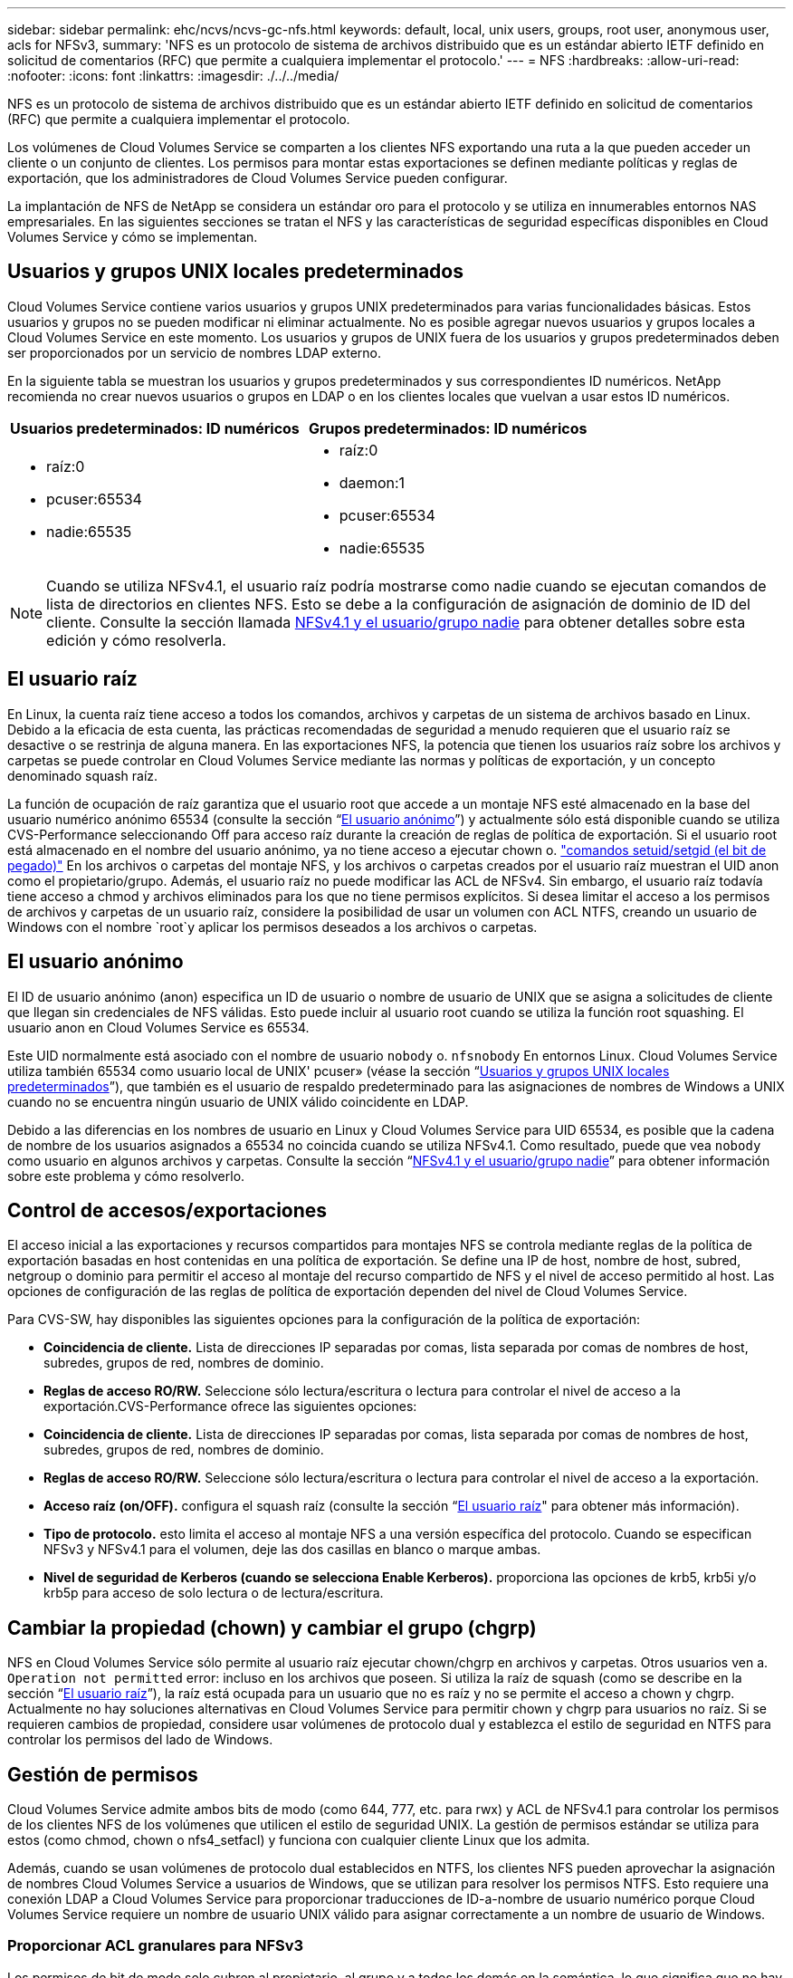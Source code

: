 ---
sidebar: sidebar 
permalink: ehc/ncvs/ncvs-gc-nfs.html 
keywords: default, local, unix users, groups, root user, anonymous user, acls for NFSv3, 
summary: 'NFS es un protocolo de sistema de archivos distribuido que es un estándar abierto IETF definido en solicitud de comentarios (RFC) que permite a cualquiera implementar el protocolo.' 
---
= NFS
:hardbreaks:
:allow-uri-read: 
:nofooter: 
:icons: font
:linkattrs: 
:imagesdir: ./../../media/


[role="lead"]
NFS es un protocolo de sistema de archivos distribuido que es un estándar abierto IETF definido en solicitud de comentarios (RFC) que permite a cualquiera implementar el protocolo.

Los volúmenes de Cloud Volumes Service se comparten a los clientes NFS exportando una ruta a la que pueden acceder un cliente o un conjunto de clientes. Los permisos para montar estas exportaciones se definen mediante políticas y reglas de exportación, que los administradores de Cloud Volumes Service pueden configurar.

La implantación de NFS de NetApp se considera un estándar oro para el protocolo y se utiliza en innumerables entornos NAS empresariales. En las siguientes secciones se tratan el NFS y las características de seguridad específicas disponibles en Cloud Volumes Service y cómo se implementan.



== Usuarios y grupos UNIX locales predeterminados

Cloud Volumes Service contiene varios usuarios y grupos UNIX predeterminados para varias funcionalidades básicas. Estos usuarios y grupos no se pueden modificar ni eliminar actualmente. No es posible agregar nuevos usuarios y grupos locales a Cloud Volumes Service en este momento. Los usuarios y grupos de UNIX fuera de los usuarios y grupos predeterminados deben ser proporcionados por un servicio de nombres LDAP externo.

En la siguiente tabla se muestran los usuarios y grupos predeterminados y sus correspondientes ID numéricos. NetApp recomienda no crear nuevos usuarios o grupos en LDAP o en los clientes locales que vuelvan a usar estos ID numéricos.

|===
| Usuarios predeterminados: ID numéricos | Grupos predeterminados: ID numéricos 


 a| 
* raíz:0
* pcuser:65534
* nadie:65535

 a| 
* raíz:0
* daemon:1
* pcuser:65534
* nadie:65535


|===

NOTE: Cuando se utiliza NFSv4.1, el usuario raíz podría mostrarse como nadie cuando se ejecutan comandos de lista de directorios en clientes NFS. Esto se debe a la configuración de asignación de dominio de ID del cliente. Consulte la sección llamada <<NFSv4.1 y el usuario/grupo nadie>> para obtener detalles sobre esta edición y cómo resolverla.



== El usuario raíz

En Linux, la cuenta raíz tiene acceso a todos los comandos, archivos y carpetas de un sistema de archivos basado en Linux. Debido a la eficacia de esta cuenta, las prácticas recomendadas de seguridad a menudo requieren que el usuario raíz se desactive o se restrinja de alguna manera. En las exportaciones NFS, la potencia que tienen los usuarios raíz sobre los archivos y carpetas se puede controlar en Cloud Volumes Service mediante las normas y políticas de exportación, y un concepto denominado squash raíz.

La función de ocupación de raíz garantiza que el usuario root que accede a un montaje NFS esté almacenado en la base del usuario numérico anónimo 65534 (consulte la sección “<<El usuario anónimo>>”) y actualmente sólo está disponible cuando se utiliza CVS-Performance seleccionando Off para acceso raíz durante la creación de reglas de política de exportación. Si el usuario root está almacenado en el nombre del usuario anónimo, ya no tiene acceso a ejecutar chown o. https://en.wikipedia.org/wiki/Setuid["comandos setuid/setgid (el bit de pegado)"^] En los archivos o carpetas del montaje NFS, y los archivos o carpetas creados por el usuario raíz muestran el UID anon como el propietario/grupo. Además, el usuario raíz no puede modificar las ACL de NFSv4. Sin embargo, el usuario raíz todavía tiene acceso a chmod y archivos eliminados para los que no tiene permisos explícitos. Si desea limitar el acceso a los permisos de archivos y carpetas de un usuario raíz, considere la posibilidad de usar un volumen con ACL NTFS, creando un usuario de Windows con el nombre `root`y aplicar los permisos deseados a los archivos o carpetas.



== El usuario anónimo

El ID de usuario anónimo (anon) especifica un ID de usuario o nombre de usuario de UNIX que se asigna a solicitudes de cliente que llegan sin credenciales de NFS válidas. Esto puede incluir al usuario root cuando se utiliza la función root squashing. El usuario anon en Cloud Volumes Service es 65534.

Este UID normalmente está asociado con el nombre de usuario `nobody` o. `nfsnobody` En entornos Linux. Cloud Volumes Service utiliza también 65534 como usuario local de UNIX' pcuser» (véase la sección “<<Usuarios y grupos UNIX locales predeterminados>>”), que también es el usuario de respaldo predeterminado para las asignaciones de nombres de Windows a UNIX cuando no se encuentra ningún usuario de UNIX válido coincidente en LDAP.

Debido a las diferencias en los nombres de usuario en Linux y Cloud Volumes Service para UID 65534, es posible que la cadena de nombre de los usuarios asignados a 65534 no coincida cuando se utiliza NFSv4.1. Como resultado, puede que vea `nobody` como usuario en algunos archivos y carpetas. Consulte la sección “<<NFSv4.1 y el usuario/grupo nadie>>” para obtener información sobre este problema y cómo resolverlo.



== Control de accesos/exportaciones

El acceso inicial a las exportaciones y recursos compartidos para montajes NFS se controla mediante reglas de la política de exportación basadas en host contenidas en una política de exportación. Se define una IP de host, nombre de host, subred, netgroup o dominio para permitir el acceso al montaje del recurso compartido de NFS y el nivel de acceso permitido al host. Las opciones de configuración de las reglas de política de exportación dependen del nivel de Cloud Volumes Service.

Para CVS-SW, hay disponibles las siguientes opciones para la configuración de la política de exportación:

* *Coincidencia de cliente.* Lista de direcciones IP separadas por comas, lista separada por comas de nombres de host, subredes, grupos de red, nombres de dominio.
* *Reglas de acceso RO/RW.* Seleccione sólo lectura/escritura o lectura para controlar el nivel de acceso a la exportación.CVS-Performance ofrece las siguientes opciones:
* *Coincidencia de cliente.* Lista de direcciones IP separadas por comas, lista separada por comas de nombres de host, subredes, grupos de red, nombres de dominio.
* *Reglas de acceso RO/RW.* Seleccione sólo lectura/escritura o lectura para controlar el nivel de acceso a la exportación.
* *Acceso raíz (on/OFF).* configura el squash raíz (consulte la sección “<<El usuario raíz>>" para obtener más información).
* *Tipo de protocolo.* esto limita el acceso al montaje NFS a una versión específica del protocolo. Cuando se especifican NFSv3 y NFSv4.1 para el volumen, deje las dos casillas en blanco o marque ambas.
* *Nivel de seguridad de Kerberos (cuando se selecciona Enable Kerberos).* proporciona las opciones de krb5, krb5i y/o krb5p para acceso de solo lectura o de lectura/escritura.




== Cambiar la propiedad (chown) y cambiar el grupo (chgrp)

NFS en Cloud Volumes Service sólo permite al usuario raíz ejecutar chown/chgrp en archivos y carpetas. Otros usuarios ven a. `Operation not permitted` error: incluso en los archivos que poseen. Si utiliza la raíz de squash (como se describe en la sección “<<El usuario raíz>>”), la raíz está ocupada para un usuario que no es raíz y no se permite el acceso a chown y chgrp. Actualmente no hay soluciones alternativas en Cloud Volumes Service para permitir chown y chgrp para usuarios no raíz. Si se requieren cambios de propiedad, considere usar volúmenes de protocolo dual y establezca el estilo de seguridad en NTFS para controlar los permisos del lado de Windows.



== Gestión de permisos

Cloud Volumes Service admite ambos bits de modo (como 644, 777, etc. para rwx) y ACL de NFSv4.1 para controlar los permisos de los clientes NFS de los volúmenes que utilicen el estilo de seguridad UNIX. La gestión de permisos estándar se utiliza para estos (como chmod, chown o nfs4_setfacl) y funciona con cualquier cliente Linux que los admita.

Además, cuando se usan volúmenes de protocolo dual establecidos en NTFS, los clientes NFS pueden aprovechar la asignación de nombres Cloud Volumes Service a usuarios de Windows, que se utilizan para resolver los permisos NTFS. Esto requiere una conexión LDAP a Cloud Volumes Service para proporcionar traducciones de ID-a-nombre de usuario numérico porque Cloud Volumes Service requiere un nombre de usuario UNIX válido para asignar correctamente a un nombre de usuario de Windows.



=== Proporcionar ACL granulares para NFSv3

Los permisos de bit de modo solo cubren al propietario, al grupo y a todos los demás en la semántica, lo que significa que no hay controles de acceso de usuario granulares disponibles para NFSv3 básico. Cloud Volumes Service no admite ACL de POSIX, ni atributos extendidos (como chattr), de modo que las listas de control de acceso granulares solo son posibles en los siguientes escenarios con NFSv3:

* Volúmenes de estilo de seguridad NTFS (servidor CIFS necesario) con asignaciones de usuarios de UNIX a Windows válidas.
* Las ACL de NFSv4.1 se aplican mediante el montaje de NFSv4.1 en un cliente de administrador para aplicar ACL.


Ambos métodos requieren una conexión LDAP para la administración de identidades de UNIX y una información de grupo y usuario de UNIX válida rellenada (consulte la sección link:ncvs-gc-other-nas-infrastructure-service-dependencies.html#ldap["“LDAP”"]) Y sólo están disponibles con las instancias CVS-Performance. Para utilizar volúmenes de estilo de seguridad NTFS con NFS, debe utilizar el protocolo dual (SMB y NFSv3) o el protocolo doble (SMB y NFSv4.1), incluso si no se realiza ninguna conexión SMB. Para utilizar las ACL de NFSv4.1 con montajes NFSv3, debe seleccionar `Both (NFSv3/NFSv4.1)` como tipo de protocolo.

Los bits del modo UNIX normal no proporcionan el mismo nivel de granularidad en permisos que proporcionan las ACL de NTFS o NFSv4.x. En la siguiente tabla, se compara la granularidad de permisos entre bits del modo NFSv3 y ACL de NFSv4.1. Para obtener más información sobre las ACL de NFSv4.1, consulte https://linux.die.net/man/5/nfs4_acl["Nfs4_acl - Listas de control de acceso de NFSv4"^].

|===
| Bits del modo NFSv3 | ACL de NFSv4.1 


 a| 
* Defina el ID de usuario en la ejecución
* Establezca el ID de grupo en la ejecución
* Guardar texto intercambiado (no definido en POSIX)
* Permiso de lectura para el propietario
* Permiso de escritura para el propietario
* Ejecutar permiso para el propietario en un archivo; o buscar (buscar) permiso para el propietario en el directorio
* Permiso de lectura para grupo
* Permiso de escritura para grupo
* Ejecutar permiso para grupo en un archivo o buscar (buscar) permiso para grupo en el directorio
* Permiso de lectura para otros
* Permiso de escritura para otros
* Ejecutar permiso para otros usuarios en un archivo; o buscar (buscar) permiso para otros en el directorio

 a| 
Tipos de entrada de control de acceso (ACE) (permitir/Denegar/Auditoría) * indicadores de herencia * directorio-heredar * archivo-heredar * no-propagar-heredar * heredar-sólo

Permisos * datos de lectura (archivos) / directorio de lista (directorios) * escribir-datos (archivos) / crear-archivo (directorios) * anexar-datos (archivos) / subdirectorio de creación (directorios) * ejecutar (archivos) / cambiar-directorio (directorios) * eliminar * eliminar-hijo * atributos de lectura-escritura * escribir-atributos * atributos-ACL de lectura-escritura * Sincronizar-escritura-escritura-propietario * ACL

|===
Por último, la pertenencia a grupos de NFS (tanto en NFSv3 COMO EN NFSV4.x) está limitada a un máximo predeterminado de 16 para AUTH_SYS según los límites de paquetes RPC. NFS Kerberos proporciona hasta 32 grupos y las ACL de NFSv4 eliminan la limitación a través de ACL granulares de usuarios y grupos (hasta 1024 entradas por ACE).

Además, Cloud Volumes Service ofrece compatibilidad ampliada con grupos para ampliar el número máximo de grupos admitidos hasta 32. Esto requiere una conexión LDAP a un servidor LDAP que contenga identidades de grupo y de usuario UNIX válidas. Para obtener más información acerca de cómo configurar esto, consulte https://cloud.google.com/architecture/partners/netapp-cloud-volumes/creating-nfs-volumes?hl=en_US["Crear y gestionar volúmenes de NFS"^] En la documentación de Google.



== ID de usuario y grupo de NFSv3

Los ID de usuario y de grupo de NFSv3 se encuentran en el cable como identificadores numéricos en lugar de como nombres. Cloud Volumes Service no soluciona el nombre de usuario de estos ID numéricos con NFSv3, con los volúmenes de estilo de seguridad de UNIX que utilizan únicamente bits del modo. Cuando hay ACL de NFSv4.1, es necesario realizar una búsqueda de ID numéricos y/o una búsqueda de cadenas de nombre para resolver la ACL correctamente, incluso cuando se utiliza NFSv3. Con volúmenes de estilo de seguridad NTFS, Cloud Volumes Service debe resolver un ID numérico a un usuario UNIX válido y, a continuación, asignar a un usuario de Windows válido para negociar derechos de acceso.



=== Limitaciones de seguridad de los ID de usuario y de grupo de NFSv3

Con NFSv3, el cliente y el servidor nunca tienen que confirmar que el usuario que intenta leer o escribir con un ID numérico es un usuario válido; sólo es de confianza implícita. Esto abre el sistema de archivos hasta posibles infracciones simplemente falsificar cualquier ID numérico. Para evitar agujeros de seguridad como este, hay algunas opciones disponibles para Cloud Volumes Service.

* La implementación de Kerberos para NFS obliga a los usuarios a autenticarse con un nombre de usuario y contraseña o un archivo keytab a obtener un vale Kerberos para permitir el acceso a un montaje. Kerberos solo está disponible con las instancias CVS-Performance y con NFSv4.1.
* Limitar la lista de hosts de las reglas de la política de exportación los límites que los clientes NFSv3 tienen acceso al volumen de Cloud Volumes Service.
* El uso de volúmenes de protocolo doble y la aplicación de ACL NTFS a los volúmenes obliga a los clientes NFSv3 a resolver los ID numéricos a nombres de usuario de UNIX válidos para autenticar correctamente el acceso a los montajes. Esto requiere habilitar LDAP y configurar las identidades de usuarios y grupos de UNIX.
* Al SQUID el usuario raíz limita el daño que un usuario raíz puede hacer a un montaje NFS, pero no elimina por completo el riesgo. Para obtener más información, consulte la sección “<<El usuario raíz>>.”


En última instancia, la seguridad de NFS se limita a qué versión del protocolo utiliza que ofrece. NFSv3, aunque tiene un rendimiento general superior al de NFSv4.1, no proporciona el mismo nivel de seguridad.



== NFSv4.1

NFSv4.1 proporciona una mayor seguridad y fiabilidad en comparación con NFSv3, por los siguientes motivos:

* Bloqueo integrado mediante un mecanismo basado en arrendamiento
* Sesiones con estado
* Todas las funciones de NFS en un único puerto (2049)
* Solo TCP
* Asignación de dominio de ID
* Integración de Kerberos (NFSv3 puede utilizar Kerberos, pero solo para NFS, no para protocolos auxiliares como NLM)




=== Dependencias de NFSv4.1

Debido a las funciones de seguridad adicionales de NFSv4.1, existen algunas dependencias externas implicadas que no fueron necesarias para utilizar NFSv3 (de forma similar a cómo requiere SMB dependencias como Active Directory).



=== ACL de NFSv4.1

Cloud Volumes Service ofrece compatibilidad con las ACL de NFSv4.x, las cuales proporcionan ventajas distintivas con respecto a los permisos de estilo POSIX normales, como las siguientes:

* Control granular del acceso de los usuarios a los archivos y directorios
* Mejor seguridad NFS
* Interoperabilidad mejorada con CIFS/SMB
* Eliminación de la limitación NFS de 16 grupos por usuario con seguridad AUTH_SYS
* Los ACL omiten la necesidad de resolución del identificador de grupo (GID), que elimina en realidad las ACL de GID limititNFSv4.1 se controlan desde clientes NFS, no desde Cloud Volumes Service. Para utilizar las ACL de NFSv4.1, asegúrese de que la versión de software de su cliente las admite y de que están instaladas las utilidades NFS adecuadas.




=== Compatibilidad entre las ACL de NFSv4.1 y los clientes de SMB

Las ACL de NFSv4 son distintas de las de ACL de nivel de archivo de Windows (ACL de NTFS), pero llevan funciones similares. Sin embargo, en los entornos NAS multiprotocolo, si hay ACL de NFSv4.1 y utiliza acceso de doble protocolo (NFS y SMB en los mismos conjuntos de datos), los clientes que utilicen SMB2.0 y versiones posteriores no podrán ver ni gestionar ACL desde pestañas de seguridad de Windows.



=== Cómo funcionan las ACL de NFSv4.1

Como referencia, se definen los siguientes términos:

* *Lista de control de acceso (ACL).* una lista de entradas de permisos.
* *Entrada de control de acceso (ACE).* Entrada de permiso en la lista.


Cuando un cliente establece una ACL de NFSv4.1 en un archivo durante una operación SETATTR, Cloud Volumes Service establece esa ACL en el objeto, por lo que se sustituye cualquier ACL existente. Si no hay ACL en un archivo, los permisos de modo en el archivo se calculan a partir de OWNER@, GROUP@ y EVERYONE@. Si hay algún bit SUID/SGID/STICKY existente en el archivo, no se verán afectados.

Cuando un cliente obtiene una ACL de NFSv4.1 en un archivo durante UNA operación GETATTR, Cloud Volumes Service lee la ACL de NFSv4.1 asociada con el objeto, construye una lista de ACE y devuelve la lista al cliente. Si el archivo tiene una ACL de NT o bits de modo, se crea una ACL a partir de bits de modo y se devuelve al cliente.

Se deniega el acceso si EXISTE UNA ACE DENEGADA en la ACL; el acceso se concede si existe una ACE DE PERMISO. Sin embargo, también se deniega el acceso si ninguno de los ACE está presente en el ACL.

Un descriptor de seguridad consiste en una ACL de seguridad (SACL) y una ACL discrecional (DACL). Cuando NFSv4.1 interactúa con CIFS/SMB, el DACL se asigna de uno a uno con NFSv4 y CIFS. El DACL consta de LOS ACs PERMITIR Y DENEGAR.

Si es un básico `chmod` Se ejecuta en un archivo o carpeta con conjuntos de ACL de NFSv4.1, se conservan las ACL de usuario y grupo existentes, pero se modifican las ACL de PROPIETARIO@, GRUPO@ y TODOS@ predeterminadas.

Un cliente que utilice las ACL de NFSv4.1 puede definir y ver ACL de archivos y directorios en el sistema. Cuando se crea un archivo o subdirectorio nuevo en un directorio que tiene una ACL, ese objeto hereda todos los ACE de la ACL que se han etiquetado con el correspondiente http://linux.die.net/man/5/nfs4_acl["indicadores de herencia"^].

Si un archivo o directorio tiene una ACL de NFSv4.1, esa ACL se utiliza para controlar el acceso, independientemente de qué protocolo se utilice para acceder al archivo o directorio.

Los archivos y directorios heredan los ACE de las ACL de NFSv4 en directorios principales (posiblemente con las modificaciones adecuadas) siempre que se hayan etiquetado los ACE con las marcas de herencia correctas.

Cuando se crea un archivo o directorio como resultado de una solicitud de NFSv4, la ACL del archivo o directorio resultante depende de si la solicitud de creación de archivos incluye una ACL o solo permisos de acceso estándar a archivos UNIX. La ACL también depende de si el directorio primario tiene una ACL.

* Si la solicitud incluye una ACL, se utiliza esa ACL.
* Si la solicitud incluye sólo permisos de acceso estándar a archivos UNIX y el directorio principal no tiene una ACL, el modo de archivo de cliente se utiliza para establecer permisos de acceso estándar a archivos UNIX.
* Si la solicitud incluye sólo permisos de acceso estándar a archivos UNIX y el directorio primario tiene una ACL no heredable, se establece una ACL predeterminada basada en los bits de modo pasados a la solicitud en el nuevo objeto.
* Si la solicitud incluye sólo permisos de acceso estándar a archivos UNIX pero el directorio principal tiene una ACL, el archivo o directorio nuevos heredan los ACE de la ACL del directorio principal siempre que se hayan etiquetado los ACE con los indicadores de herencia correspondientes.




=== Permisos ACE

Los permisos de ACL de NFSv4.1 utilizan una serie de valores de letras mayúsculas y minúsculas (como `rxtncy`) para controlar el acceso. Para obtener más información acerca de estos valores de letra, consulte https://www.osc.edu/book/export/html/4523["CÓMO: Utilizar NFSv4 ACL"^].



=== Comportamiento de ACL de NFSv4.1 con herencia umask y ACL

http://linux.die.net/man/5/nfs4_acl["Las ACL de NFSv4 proporcionan la capacidad de ofrecer herencia de ACL"^]. La herencia de ACL significa que los archivos o carpetas creados debajo de los objetos con conjuntos de ACL de NFSv4.1 pueden heredar las ACL según la configuración de http://linux.die.net/man/5/nfs4_acl["Indicador de herencia de ACL"^].

https://man7.org/linux/man-pages/man2/umask.2.html["Umask"^] se utiliza para controlar el nivel de permisos en el que se crean archivos y carpetas en un directorio sin interacción del administrador. De forma predeterminada, Cloud Volumes Service permite a umask reemplazar las ACL heredadas, que es el comportamiento esperado según https://datatracker.ietf.org/doc/html/rfc5661["RFC 5661"^].



=== Formato de ACL

Las ACL de NFSv4.1 tienen formato específico. El ejemplo siguiente es un conjunto ACE en un archivo:

....
A::ldapuser@domain.netapp.com:rwatTnNcCy
....
El ejemplo anterior sigue las directrices de formato ACL de:

....
type:flags:principal:permissions
....
Tipo de `A` significa “permitir”. Los indicadores heredar no se establecen en este caso, porque el principal no es un grupo y no incluye la herencia. Además, como ACE no es una entrada DE AUDITORÍA, no es necesario establecer los indicadores de auditoría. Para obtener más información sobre las ACL de NFSv4.1, consulte http://linux.die.net/man/5/nfs4_acl["http://linux.die.net/man/5/nfs4_acl"^].

Si la ACL de NFSv4.1 no se establece correctamente (o el cliente y el servidor no pueden resolver una cadena de nombre), es posible que la ACL no se comporte como se espera o que el cambio de ACL no se pueda aplicar y generar un error.

Los errores de muestra son los siguientes:

....
Failed setxattr operation: Invalid argument
Scanning ACE string 'A:: user@rwaDxtTnNcCy' failed.
....


=== RECHAZO explícito

Los permisos de NFSv4.1 pueden incluir atributos DE DENEGACIÓN explícitos para EL PROPIETARIO, EL GRUPO Y TODOS. Esto se debe a que las ACL de NFSv4.1 son denegadas por defecto, lo que significa que si un ACE no concede explícitamente una ACL, se deniega. Los atributos DE DENEGACIÓN explícita anulan cualquier ACE de ACCESO, explícita o no.

DENEGAR ACE se establece con una etiqueta de atributo de `D`.

En el siguiente ejemplo, SE permite a GROUP@ todos los permisos de lectura y ejecución, pero se le deniega todo el acceso de escritura.

....
sh-4.1$ nfs4_getfacl /mixed
A::ldapuser@domain.netapp.com:ratTnNcCy
A::OWNER@:rwaDxtTnNcCy
D::OWNER@:
A:g:GROUP@:rxtncy
D:g:GROUP@:waDTC
A::EVERYONE@:rxtncy
D::EVERYONE@:waDTC
....
DENEGAR ACs debe evitarse siempre que sea posible porque pueden ser confusos y complicados; PERMITIR que las ACL que no están definidas explícitamente se deniegan implícitamente. Cuando SE establecen LAS ACE DENEGADAS, es posible que se deniegue el acceso a los usuarios cuando esperan que se les conceda el acceso.

El conjunto anterior de ACE es equivalente a 755 bits de modo, lo que significa:

* El propietario tiene derechos completos.
* Los grupos tienen sólo lectura.
* Otros sólo han leído.


Sin embargo, incluso si los permisos se ajustan al equivalente de 775, se puede denegar el acceso debido a LA DENEGACIÓN explícita establecida en TODOS.



=== Dependencias de asignación de dominio de ID de NFSv4.1

NFSv4.1 aprovecha la lógica de asignación de dominio de ID como capa de seguridad para ayudar a verificar que un usuario que intenta acceder a un montaje de NFSv4.1 es realmente lo que afirman que es. En estos casos, el nombre de usuario y el nombre del grupo que provienen del cliente NFSv4.1 anexa una cadena de nombres y la envía a la instancia de Cloud Volumes Service. Si esa combinación de nombre de usuario/grupo y cadena de ID no coincide, el usuario y/o grupo se utiliza en la función no se define ningún usuario por defecto en la `/etc/idmapd.conf` archivo en el cliente.

Esta cadena de ID es un requisito para la observancia correcta de los permisos, especialmente cuando se utilizan las ACL de NFSv4.1 y/o Kerberos. Como resultado, las dependencias del servidor del servicio de nombres, como los servidores LDAP, son necesarias para garantizar la coherencia entre los clientes y la Cloud Volumes Service con el fin de resolver correctamente la identidad de nombres de usuario y grupo.

Cloud Volumes Service utiliza un valor de nombre de dominio de ID predeterminado estático de `defaultv4iddomain.com`. Los clientes NFS utilizan de forma predeterminada el nombre de dominio DNS para la configuración de nombre de dominio ID, pero puede ajustar manualmente el nombre de dominio ID en `/etc/idmapd.conf`.

Si LDAP está habilitado en Cloud Volumes Service, Cloud Volumes Service automatiza el dominio de identificador de NFS para cambiar a lo que está configurado para el dominio de búsqueda en DNS y los clientes no tendrán que modificarse a menos que utilicen nombres de búsqueda de dominio DNS diferentes.

Cuando Cloud Volumes Service puede resolver un nombre de usuario o de grupo en archivos locales o LDAP, se utiliza la cadena de dominio y los ID de dominio no coincidentes no se pueden squash a nadie. Si Cloud Volumes Service no puede encontrar un nombre de usuario o nombre de grupo en los archivos locales o LDAP, se utiliza el valor de ID numérico y el cliente NFS resuelve el nombre correctamente (esto es similar al comportamiento de NFSv3).

Sin cambiar el dominio de Id. De NFSv4.1 del cliente para que coincida con el uso del volumen de Cloud Volumes Service, verá el siguiente comportamiento:

* Los usuarios y grupos UNIX con entradas locales en Cloud Volumes Service (como root, tal como se define en los usuarios y grupos locales de UNIX) se utilizan en el valor nobody.
* Los usuarios y grupos de UNIX con entradas en LDAP (si Cloud Volumes Service está configurado para usar LDAP) no se conectan a nadie si los dominios DNS son diferentes entre los clientes NFS y Cloud Volumes Service.
* Los usuarios y grupos de UNIX que no tienen entradas locales ni entradas LDAP utilizan el valor de ID numérico y resuelven el nombre especificado en el cliente NFS. Si no existe ningún nombre en el cliente, sólo se muestra el ID numérico.


A continuación se muestran los resultados de la situación anterior:

....
# ls -la /mnt/home/prof1/nfs4/
total 8
drwxr-xr-x 2 nobody nobody 4096 Feb  3 12:07 .
drwxrwxrwx 7 root   root   4096 Feb  3 12:06 ..
-rw-r--r-- 1   9835   9835    0 Feb  3 12:07 client-user-no-name
-rw-r--r-- 1 nobody nobody    0 Feb  3 12:07 ldap-user-file
-rw-r--r-- 1 nobody nobody    0 Feb  3 12:06 root-user-file
....
Cuando los dominios de ID de cliente y servidor coinciden, así es como el mismo aspecto del listado de archivos:

....
# ls -la
total 8
drwxr-xr-x 2 root   root         4096 Feb  3 12:07 .
drwxrwxrwx 7 root   root         4096 Feb  3 12:06 ..
-rw-r--r-- 1   9835         9835    0 Feb  3 12:07 client-user-no-name
-rw-r--r-- 1 apache apache-group    0 Feb  3 12:07 ldap-user-file
-rw-r--r-- 1 root   root            0 Feb  3 12:06 root-user-file
....
Para obtener más información acerca de este problema y cómo resolverlo, consulte la sección “<<NFSv4.1 y el usuario/grupo nadie>>.”



=== Dependencias de Kerberos

Si va a utilizar Kerberos con NFS, debe tener lo siguiente con Cloud Volumes Service:

* Dominio de Active Directory para servicios del centro de distribución Kerberos (KDC)
* Dominio de Active Directory con atributos de usuario y grupo rellenados con información de UNIX para la funcionalidad LDAP (NFS Kerberos en Cloud Volumes Service requiere un SPN de usuario a la asignación de usuarios UNIX para una funcionalidad adecuada).
* LDAP habilitado en la instancia de Cloud Volumes Service
* Dominio de Active Directory para servicios DNS




=== NFSv4.1 y el usuario/grupo nadie

Uno de los problemas más comunes que se ven con una configuración de NFSv4.1 es cuando se muestra un archivo o una carpeta en un listado mediante `ls` como propiedad de la `user:group` combinación de `nobody:nobody`.

Por ejemplo:

....
sh-4.2$ ls -la | grep prof1-file
-rw-r--r-- 1 nobody nobody    0 Apr 24 13:25 prof1-file
....
Y el ID numérico es `99`.

....
sh-4.2$ ls -lan | grep prof1-file
-rw-r--r-- 1 99 99    0 Apr 24 13:25 prof1-file
....
En algunos casos, es posible que el archivo muestre el propietario correcto pero `nobody` como grupo.

....
sh-4.2$ ls -la | grep newfile1
-rw-r--r-- 1 prof1  nobody    0 Oct  9  2019 newfile1
....
¿Quién no es nadie?

La `nobody` El usuario de NFSv4.1 es diferente del `nfsnobody` usuario. Puede ver cómo un cliente NFS ve cada usuario ejecutando el `id` comando:

....
# id nobody
uid=99(nobody) gid=99(nobody) groups=99(nobody)
# id nfsnobody
uid=65534(nfsnobody) gid=65534(nfsnobody) groups=65534(nfsnobody)
....
Con NFSv4.1, el `nobody` user es el usuario predeterminado definido por `idmapd.conf` file y puede definirse como cualquier usuario que desee utilizar.

....
# cat /etc/idmapd.conf | grep nobody
#Nobody-User = nobody
#Nobody-Group = nobody
....
¿Por qué sucede esto?

Puesto que la seguridad mediante la asignación de cadenas de nombres es un conjunto de claves de las operaciones de NFSv4.1, el comportamiento predeterminado cuando una cadena de nombres no coincide correctamente es squash a ese usuario con uno que normalmente no tendrá acceso a los archivos y carpetas que pertenecen a usuarios y grupos.

Cuando vea `nobody` Para el usuario o el grupo de los listados de archivos, esto generalmente significa que hay algo configurado para NFSv4.1. Aquí puede entrar en juego la sensibilidad del caso.

Por ejemplo, si usuario1@CVSDEMO.LOLARL (uid 1234, gid 1234) está accediendo a una exportación, entonces Cloud Volumes Service debe ser capaz de encontrar usuario1@CVSDEMO.LOLARL (uid 1234, gid 1234). Si el usuario en Cloud Volumes Service es USER1@CVSDEMO.LLOLex, entonces no coincidiría (USUARIO1 en mayúscula frente al usuario en minúscula 1). En muchos casos, puede ver lo siguiente en el archivo de mensajes del cliente:

....
May 19 13:14:29 centos7 nfsidmap[17481]: nss_getpwnam: name 'root@defaultv4iddomain.com' does not map into domain 'CVSDEMO.LOCAL'
May 19 13:15:05 centos7 nfsidmap[17534]: nss_getpwnam: name 'nobody' does not map into domain 'CVSDEMO.LOCAL'
....
Tanto el cliente como el servidor deben estar de acuerdo en que un usuario es realmente quien afirma que es, por lo que debe comprobar lo siguiente para asegurarse de que el usuario que ve el cliente tiene la misma información que el usuario que ve Cloud Volumes Service.

* *Dominio de ID NFSv4.x.* Cliente: `idmapd.conf` Archivo; utiliza Cloud Volumes Service `defaultv4iddomain.com` y no se puede cambiar manualmente. Si se utiliza LDAP con NFSv4.1, Cloud Volumes Service cambia el dominio de ID por lo que utiliza el dominio de búsqueda DNS, que es el mismo que el dominio de AD.
* *Nombre de usuario e ID numéricos.* esto determina dónde busca el cliente los nombres de usuario y aprovecha la configuración del conmutador de servicio de nombres—cliente: `nsswitch.conf` Y/o archivos locales passwd y group; Cloud Volumes Service no permite modificaciones a esto pero agrega automáticamente LDAP a la configuración cuando está habilitado.
* *Nombre del grupo e ID numéricos.* esto determina dónde está buscando el cliente los nombres de grupo y aprovecha la configuración del conmutador de servicio de nombres—cliente: `nsswitch.conf` Y/o archivos locales passwd y group; Cloud Volumes Service no permite modificaciones a esto pero agrega automáticamente LDAP a la configuración cuando está habilitado.


En casi todos los casos, si ve `nobody` En las listas de usuarios y grupos de clientes, el problema es la traducción de ID de dominio de nombre de usuario o grupo entre Cloud Volumes Service y el cliente NFS. Para evitar esta situación, use LDAP para resolver la información de usuario y grupo entre los clientes y Cloud Volumes Service.



=== Ver cadenas de ID de nombres para NFSv4.1 en clientes

Si utiliza NFSv4.1, hay una asignación de cadena de nombre que se realiza durante las operaciones de NFS, como se ha descrito anteriormente.

Además de utilizar `/var/log/messages` Para encontrar un problema con los ID de NFSv4, puede utilizar la https://man7.org/linux/man-pages/man5/nfsidmap.5.html["nfsidmap -l"^] Comando en el cliente NFS para ver los nombres de usuario que se han asignado correctamente al dominio de NFSv4.

Por ejemplo, se trata del resultado del comando después de que un usuario que puede encontrar el cliente y Cloud Volumes Service accede a un montaje NFSv4.x:

....
# nfsidmap -l
4 .id_resolver keys found:
  gid:daemon@CVSDEMO.LOCAL
  uid:nfs4@CVSDEMO.LOCAL
  gid:root@CVSDEMO.LOCAL
  uid:root@CVSDEMO.LOCAL
....
Cuando un usuario que no se asigna correctamente al dominio de ID de NFSv4.1 (en este caso, `netapp-user`) intenta acceder al mismo montaje y toca un archivo, están asignados `nobody:nobody`, según lo esperado.

....
# su netapp-user
sh-4.2$ id
uid=482600012(netapp-user), 2000(secondary)
sh-4.2$ cd /mnt/nfs4/
sh-4.2$ touch newfile
sh-4.2$ ls -la
total 16
drwxrwxrwx  5 root   root   4096 Jan 14 17:13 .
drwxr-xr-x. 8 root   root     81 Jan 14 10:02 ..
-rw-r--r--  1 nobody nobody    0 Jan 14 17:13 newfile
drwxrwxrwx  2 root   root   4096 Jan 13 13:20 qtree1
drwxrwxrwx  2 root   root   4096 Jan 13 13:13 qtree2
drwxr-xr-x  2 nfs4   daemon 4096 Jan 11 14:30 testdir
....
La `nfsidmap -l` salida muestra al usuario `pcuser` en la pantalla pero no `netapp-user`; éste es el usuario anónimo en nuestra regla de política de exportación (`65534`).

....
# nfsidmap -l
6 .id_resolver keys found:
  gid:pcuser@CVSDEMO.LOCAL
  uid:pcuser@CVSDEMO.LOCAL
  gid:daemon@CVSDEMO.LOCAL
  uid:nfs4@CVSDEMO.LOCAL
  gid:root@CVSDEMO.LOCAL
  uid:root@CVSDEMO.LOCAL
....